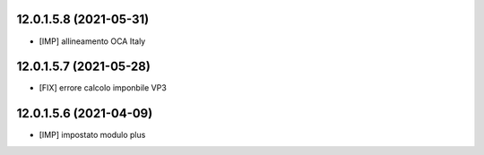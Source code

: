 12.0.1.5.8 (2021-05-31)
~~~~~~~~~~~~~~~~~~~~~~~~

* [IMP] allineamento OCA Italy

12.0.1.5.7 (2021-05-28)
~~~~~~~~~~~~~~~~~~~~~~~~

* [FIX] errore calcolo imponbile VP3

12.0.1.5.6 (2021-04-09)
~~~~~~~~~~~~~~~~~~~~~~~~

* [IMP] impostato modulo plus
